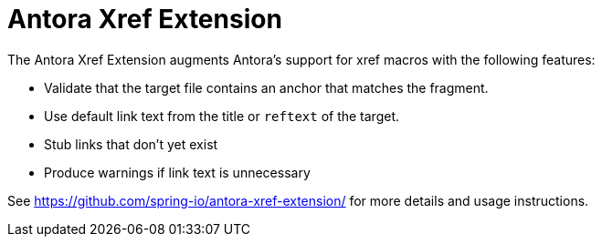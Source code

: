 = Antora Xref Extension

The Antora Xref Extension augments Antora's support for xref macros with the following features:

* Validate that the target file contains an anchor that matches the fragment.
* Use default link text from the title or `reftext` of the target.
* Stub links that don't yet exist
* Produce warnings if link text is unnecessary 

See https://github.com/spring-io/antora-xref-extension/ for more details and usage instructions.
